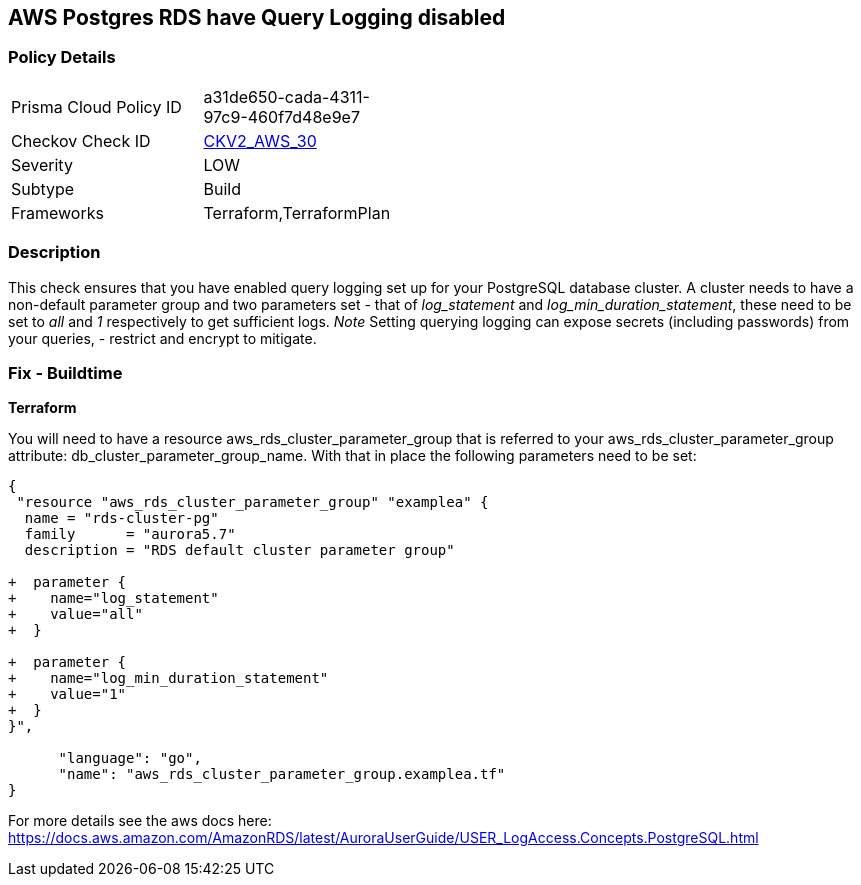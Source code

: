== AWS Postgres RDS have Query Logging disabled


=== Policy Details 

[width=45%]
[cols="1,1"]
|=== 
|Prisma Cloud Policy ID 
| a31de650-cada-4311-97c9-460f7d48e9e7

|Checkov Check ID 
| https://github.com/bridgecrewio/checkov/blob/master/checkov/terraform/checks/graph_checks/aws/PostgresRDSHasQueryLoggingEnabled.yaml[CKV2_AWS_30]

|Severity
|LOW

|Subtype
|Build

|Frameworks
|Terraform,TerraformPlan

|=== 



=== Description 


This check ensures that you have enabled query logging set up for your PostgreSQL database cluster.
A cluster needs to have a non-default parameter group and two parameters set - that of _log_statement_ and _log_min_duration_statement_, these need to be set to _all_ and _1_ respectively to get sufficient logs.
_Note_ Setting querying logging can expose secrets (including passwords) from your queries, - restrict and encrypt to mitigate.

=== Fix - Buildtime


*Terraform* 


You will need to have a resource aws_rds_cluster_parameter_group that is referred to your aws_rds_cluster_parameter_group attribute: db_cluster_parameter_group_name.
With that in place the following parameters need to be set:


[source,go]
----
{
 "resource "aws_rds_cluster_parameter_group" "examplea" {
  name = "rds-cluster-pg"
  family      = "aurora5.7"
  description = "RDS default cluster parameter group"

+  parameter {
+    name="log_statement"
+    value="all"
+  }

+  parameter {
+    name="log_min_duration_statement"
+    value="1"
+  }
}",

      "language": "go",
      "name": "aws_rds_cluster_parameter_group.examplea.tf"
}
----
For more details see the aws docs here: https://docs.aws.amazon.com/AmazonRDS/latest/AuroraUserGuide/USER_LogAccess.Concepts.PostgreSQL.html

